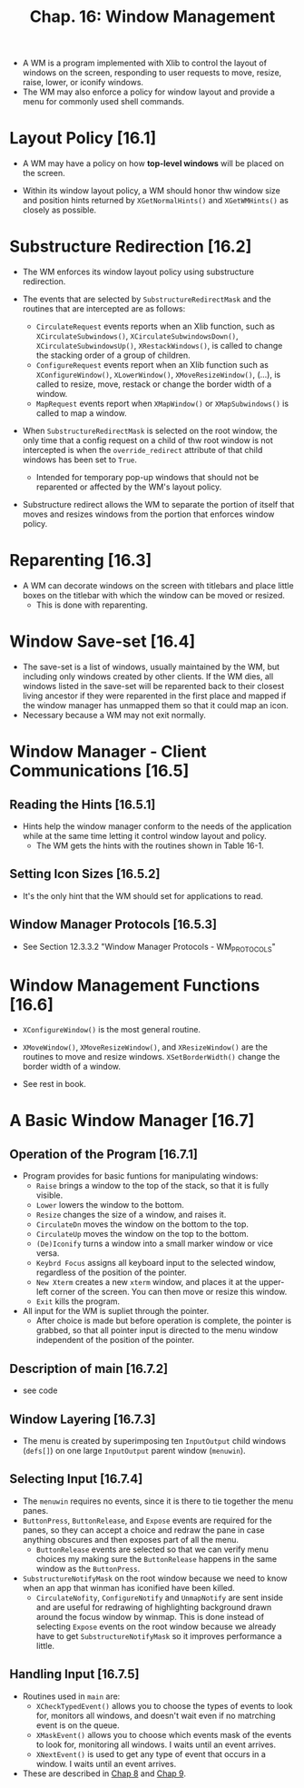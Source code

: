 #+title: Chap. 16: Window Management

+ A WM is a program implemented with Xlib to control the layout of windows on the screen, responding to user requests to move, resize, raise, lower, or iconify windows.
+ The WM may also enforce a policy for window layout and provide a menu for commonly used shell commands.

* Layout Policy [16.1]
+ A WM may have a policy on how *top-level windows* will be placed on the screen.

+ Within its window layout policy, a WM should honor thw window size and position hints returned by =XGetNormalHints()= and =XGetWMHints()= as closely as possible.

* Substructure Redirection [16.2]
+ The WM enforces its window layout policy using substructure redirection.

+ The events that are selected by =SubstructureRedirectMask= and the routines that are intercepted are as follows:
  - =CirculateRequest= events reports when an Xlib function, such as =XCirculateSubwindows()=, =XCirculateSubwindowsDown()=, =XCirculateSubwindowsUp()=, =XRestackWindows()=, is called to change the stacking order of a group of children.
  - =ConfigureRequest= events report when an Xlib function such as =XConfigureWindow()=, =XLowerWindow()=, =XMoveResizeWindow()=, (...), is called to resize, move, restack or change the border width of a window.
  - =MapRequest= events report when =XMapWindow()= or =XMapSubwindows()= is called to map a window.

+ When =SubstructureRedirectMask= is selected on the root window, the only time that a config request on a child of thw root window is not intercepted is when the =override_redirect= attribute of that child windows has been set to =True=.
  - Intended for temporary pop-up windows that should not be reparented or affected by the WM's layout policy.

+ Substructure redirect allows the WM to separate the portion of itself that moves and resizes windows from the portion that enforces window policy.

* Reparenting [16.3]
+ A WM can decorate windows on the screen with titlebars and place little boxes on the titlebar with which the window can be moved or resized.
  - This is done with reparenting.

* Window Save-set [16.4]
+ The save-set is a list of windows, usually maintained by the WM, but including only windows created by other clients. If the WM dies, all windows listed in the save-set will be reparented back to their closest living ancestor if they were reparented in the first place and mapped if the window manager has unmapped them so that it could map an icon.
+ Necessary because a WM may not exit normally.

* Window Manager - Client Communications [16.5]
** Reading the Hints [16.5.1]
+ Hints help the window manager conform to the needs of the application while at the same time letting it control window layout and policy.
  - The WM gets the hints with the routines shown in Table 16-1.

** Setting Icon Sizes [16.5.2]
+ It's the only hint that the WM should set for applications to read.

** Window Manager Protocols [16.5.3]
+ See Section 12.3.3.2 "Window Manager Protocols - WM_PROTOCOLS"

* Window Management Functions [16.6]
+ =XConfigureWindow()= is the most general routine.
+ =XMoveWindow()=, =XMoveResizeWindow()=, and =XResizeWindow()= are the routines to move and resize windows. =XSetBorderWidth()= change the border width of a window.

+ See rest in book.

* A Basic Window Manager [16.7]
** Operation of the Program [16.7.1]
+ Program provides for basic funtions for manipulating windows:
  - =Raise= brings a window to the top of the stack, so that it is fully visible.
  - =Lower= lowers the window to the bottom.
  - =Resize= changes the size of a window, and raises it.
  - =CirculateDn= moves the window on the bottom to the top.
  - =CirculateUp= moves the window on the top to the bottom.
  - =(De)Iconify= turns a window into a small marker window or vice versa.
  - =Keybrd Focus= assigns all keyboard input to the selected window, regardless of the position of the pointer.
  - =New Xterm= creates a new =xterm= window, and places it at the upper-left corner of the screen. You can then move or resize this window.
  - =Exit= kills the program.

+ All input for the WM is supliet through the pointer.
  - After choice is made but before operation is complete, the pointer is grabbed, so that all pointer input is directed to the menu window independent of the position of the pointer.

** Description of main [16.7.2]
+ see code

** Window Layering [16.7.3]
+ The menu is created by superimposing ten =InputOutput= child windows (=defs[]=) on one large =InputOutput= parent window (=menuwin=).

** Selecting Input [16.7.4]
+ The =menuwin= requires no events, since it is there to tie together the menu panes.
+ =ButtonPress=, =ButtonRelease=, and =Expose= events are required for the panes, so they can accept a choice and redraw the pane in case anything obscures and then exposes part of all the menu.
  - =ButtonRelease= events are selected so that we can verify menu choices my making sure the =ButtonRelease= happens in the same window as the =ButtonPress=.
+ =SubstructureNotifyMask= on the root window because we need to know when an app that winman has iconified have been killed.
  - =CirculateNofity=, =ConfigureNotify= and =UnmapNotify= are sent inside and are useful for redrawing of highlighting background drawn around the focus window by winmap. This is done instead of selecting =Expose= events on the root window because we already have to get =SubstructureNotifyMask= so it improves performance a little.

** Handling Input [16.7.5]
+ Routines used in =main= are:
  - =XCheckTypedEvent()= allows you to choose the types of events to look for, monitors all windows, and doesn't wait even if no matrching event is on the queue.
  - =XMaskEvent()= allows you to choose which events mask of the events to look for, monitoring all windows. I waits until an event arrives.
  - =XNextEvent()= is used to get any type of event that occurs in a window. I waits until an event arrives.

+ These are described in [[./chap_08.org][Chap 8]] and [[./chap_09.org][Chap 9]].
